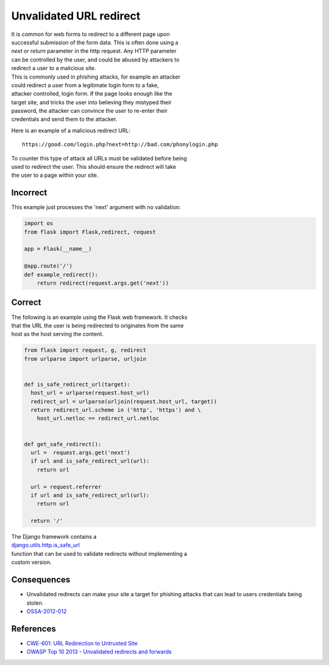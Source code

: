 Unvalidated URL redirect
========================

| It is common for web forms to redirect to a different page upon
| successful submission of the form data. This is often done using a
| *next* or *return* parameter in the http request. Any HTTP parameter
| can be controlled by the user, and could be abused by attackers to
| redirect a user to a malicious site.

| This is commonly used in phishing attacks, for example an attacker
| could redirect a user from a legitimate login form to a fake,
| attacker controlled, login form. If the page looks enough like the
| target site, and tricks the user into believing they mistyped their
| password, the attacker can convince the user to re-enter their
| credentials and send them to the attacker.

Here is an example of a malicious redirect URL:

::

    https://good.com/login.php?next=http://bad.com/phonylogin.php

| To counter this type of attack all URLs must be validated before being
| used to redirect the user. This should ensure the redirect will take
| the user to a page within your site.

Incorrect
~~~~~~~~~

This example just processes the 'next' argument with no validation:

.. code:: python

    import os
    from flask import Flask,redirect, request

    app = Flask(__name__)

    @app.route('/')
    def example_redirect():
        return redirect(request.args.get('next'))

Correct
~~~~~~~

| The following is an example using the Flask web framework. It checks
| that the URL the user is being redirected to originates from the same
| host as the host serving the content.

.. code:: python

    from flask import request, g, redirect
    from urlparse import urlparse, urljoin


    def is_safe_redirect_url(target):
      host_url = urlparse(request.host_url)
      redirect_url = urlparse(urljoin(request.host_url, target))
      return redirect_url.scheme in ('http', 'https') and \
        host_url.netloc == redirect_url.netloc


    def get_safe_redirect():
      url =  request.args.get('next')
      if url and is_safe_redirect_url(url):
        return url

      url = request.referrer
      if url and is_safe_redirect_url(url):
        return url

      return '/'

| The Django framework contains a
| `django.utils.http.is\_safe\_url <https://github.com/django/django/blob/93b3ef9b2e191101c1a49b332d042864df74a658/django/utils/http.py#L268>`__
| function that can be used to validate redirects without implementing a
| custom version.

Consequences
~~~~~~~~~~~~

-  Unvalidated redirects can make your site a target for phishing
   attacks that can
   lead to users credentials being stolen.
-  `OSSA-2012-012 <http://security.openstack.org/ossa/OSSA-2012-012.html>`__

References
~~~~~~~~~~

-  `CWE-601: URL Redirection to Untrusted
   Site <http://cwe.mitre.org/data/definitions/601.html>`__
-  `OWASP Top 10 2013 - Unvalidated redirects and
   forwards <https://www.owasp.org/index.php/Top_10_2013-A10-Unvalidated_Redirects_and_Forwards>`__
